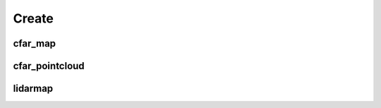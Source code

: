 Create
======


cfar_map
--------

.. argparse::
   :func: _parser
   :filename: ../process.py
   :prog: process.py
   :path: cfar_map

cfar_pointcloud
---------------

.. argparse::
   :func: _parser
   :filename: ../process.py
   :prog: process.py
   :path: cfar_pointcloud

lidarmap
--------

.. argparse::
   :func: _parser
   :filename: ../process.py
   :prog: process.py
   :path: lidarmap
